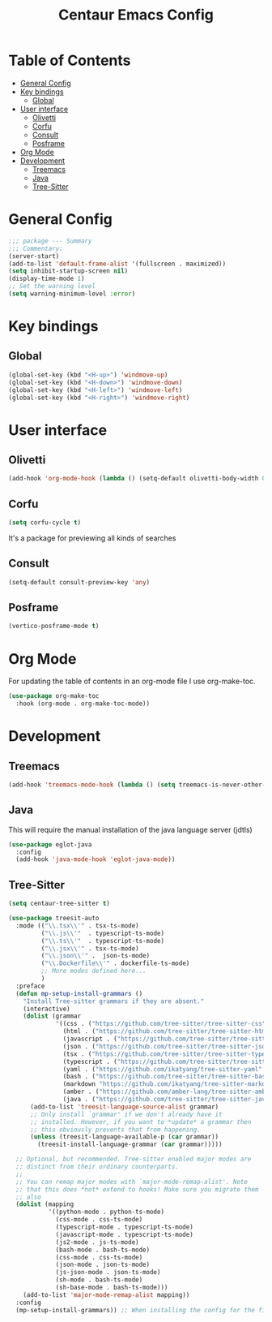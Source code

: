 #+STARTUP: hideblocks
#+TITLE: Centaur Emacs Config
#+PROPERTY: header-args :emacs-lisp :tangle  ~/.emacs.d/custom-post.el

* Table of Contents
:PROPERTIES: 
:TOC:      :include all :ignore this
:END:
:CONTENTS:
- [[#general-config][General Config]]
- [[#key-bindings][Key bindings]]
  - [[#global][Global]]
- [[#user-interface][User interface]]
  - [[#olivetti][Olivetti]]
  - [[#corfu][Corfu]]
  - [[#consult][Consult]]
  - [[#posframe][Posframe]]
- [[#org-mode][Org Mode]]
- [[#development][Development]]
  - [[#treemacs][Treemacs]]
  - [[#java][Java]]
  - [[#tree-sitter][Tree-Sitter]]
:END: 
* General Config
#+begin_src emacs-lisp
  ;;; package --- Summary
  ;;; Commentary:
  (server-start)
  (add-to-list 'default-frame-alist '(fullscreen . maximized))
  (setq inhibit-startup-screen nil)
  (display-time-mode 1)
  ;; Set the warning level
  (setq warning-minimum-level :error)
#+end_src

* Key bindings
** Global
#+begin_src emacs-lisp
  (global-set-key (kbd "<H-up>") 'windmove-up)
  (global-set-key (kbd "<H-down>") 'windmove-down)
  (global-set-key (kbd "<H-left>") 'windmove-left)
  (global-set-key (kbd "<H-right>") 'windmove-right)
#+end_src

* User interface
** Olivetti
#+begin_src emacs-lisp
  (add-hook 'org-mode-hook (lambda () (setq-default olivetti-body-width 0.52)))
#+end_src

** Corfu
#+begin_src emacs-lisp
  (setq corfu-cycle t)
#+end_src
It's a package for previewing all kinds of searches
** Consult
#+begin_src emacs-lisp
  (setq-default consult-preview-key 'any)
#+end_src
** Posframe
#+begin_src emacs-lisp
  (vertico-posframe-mode t)
#+end_src
* Org Mode
For updating the table of contents in an org-mode file I use org-make-toc.
#+begin_src emacs-lisp
  (use-package org-make-toc
    :hook (org-mode . org-make-toc-mode))
#+end_src

* Development
** Treemacs
#+begin_src emacs-lisp
  (add-hook 'treemacs-mode-hook (lambda () (setq treemacs-is-never-other-window t)))
#+end_src
** Java
This will require the manual installation of the java language server (jdtls)
#+begin_src emacs-lisp
  (use-package eglot-java
    :config
    (add-hook 'java-mode-hook 'eglot-java-mode))
#+end_src
** Tree-Sitter
#+begin_src emacs-lisp
  (setq centaur-tree-sitter t)

  (use-package treesit-auto
    :mode (("\\.tsx\\'" . tsx-ts-mode)
           ("\\.js\\'"  . typescript-ts-mode)
           ("\\.ts\\'"  . typescript-ts-mode)
           ("\\.jsx\\'" . tsx-ts-mode)
           ("\\.json\\'" .  json-ts-mode)
           ("\\.Dockerfile\\'" . dockerfile-ts-mode)
           ;; More modes defined here...
           )
    :preface
    (defun mp-setup-install-grammars ()
      "Install Tree-sitter grammars if they are absent."
      (interactive)
      (dolist (grammar
               '((css . ("https://github.com/tree-sitter/tree-sitter-css" "v0.23.2"))
                 (html . ("https://github.com/tree-sitter/tree-sitter-html" "v0.23.2"))
                 (javascript . ("https://github.com/tree-sitter/tree-sitter-javascript" "v0.23.1" "src"))
                 (json . ("https://github.com/tree-sitter/tree-sitter-json" "v0.24.8"))
                 (tsx . ("https://github.com/tree-sitter/tree-sitter-typescript" "v0.23.2" "tsx/src"))
                 (typescript . ("https://github.com/tree-sitter/tree-sitter-typescript" "v0.23.2" "typescript/src"))
                 (yaml . ("https://github.com/ikatyang/tree-sitter-yaml" "v0.5.0"))
                 (bash . ("https://github.com/tree-sitter/tree-sitter-bash" "v0.20.5"))
                 (markdown "https://github.com/ikatyang/tree-sitter-markdown")
                 (amber . ("https://github.com/amber-lang/tree-sitter-amber"))
                 (java . ("https://github.com/tree-sitter/tree-sitter-java" "v0.23.5"))))
        (add-to-list 'treesit-language-source-alist grammar)
        ;; Only install `grammar' if we don't already have it
        ;; installed. However, if you want to *update* a grammar then
        ;; this obviously prevents that from happening.
        (unless (treesit-language-available-p (car grammar))
          (treesit-install-language-grammar (car grammar)))))

    ;; Optional, but recommended. Tree-sitter enabled major modes are
    ;; distinct from their ordinary counterparts.
    ;;
    ;; You can remap major modes with `major-mode-remap-alist'. Note
    ;; that this does *not* extend to hooks! Make sure you migrate them
    ;; also
    (dolist (mapping
             '((python-mode . python-ts-mode)
               (css-mode . css-ts-mode)
               (typescript-mode . typescript-ts-mode)
               (javascript-mode . typescript-ts-mode)
               (js2-mode . js-ts-mode)
               (bash-mode . bash-ts-mode)
               (css-mode . css-ts-mode)
               (json-mode . json-ts-mode)
               (js-json-mode . json-ts-mode)
               (sh-mode . bash-ts-mode)
               (sh-base-mode . bash-ts-mode)))
      (add-to-list 'major-mode-remap-alist mapping))
    :config
    (mp-setup-install-grammars)) ;; When installing the config for the first time, evaluate this to install all grammars
#+end_src 
